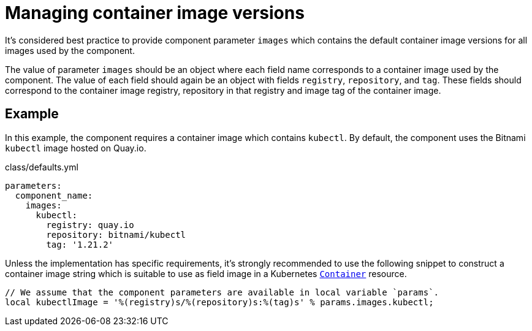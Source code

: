 = Managing container image versions

It's considered best practice to provide component parameter `images` which contains the default container image versions for all images used by the component.

The value of parameter `images` should be an object where each field name corresponds to a container image used by the component.
The value of each field should again be an object with fields `registry`, `repository`, and `tag`.
These fields should correspond to the container image registry, repository in that registry and image tag of the container image.

== Example

In this example, the component requires a container image which contains `kubectl`.
By default, the component uses the Bitnami `kubectl` image hosted on Quay.io.

.class/defaults.yml
[source,yaml]
----
parameters:
  component_name:
    images:
      kubectl:
        registry: quay.io
        repository: bitnami/kubectl
        tag: '1.21.2'
----

Unless the implementation has specific requirements, it's strongly recommended to use the following snippet to construct a container image string which is suitable to use as field image in a Kubernetes https://kubernetes.io/docs/reference/generated/kubernetes-api/v1.22/#container-v1-core[`Container`] resource.

[source,jsonnet]
----
// We assume that the component parameters are available in local variable `params`.
local kubectlImage = '%(registry)s/%(repository)s:%(tag)s' % params.images.kubectl;
----
